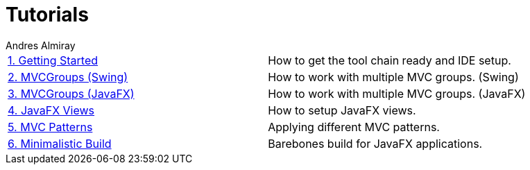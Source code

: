 = Tutorials
Andres Almiray
:jbake-type: page
:jbake-status: published

[cols="2*"]
|===

| link:1_getting_started.html[1. Getting Started]
| How to get the tool chain ready and IDE setup.

| link:2_mvcgroups_swing.html[2. MVCGroups (Swing)]
| How to work with multiple MVC groups. (Swing)

| link:3_mvcgroups_javafx.html[3. MVCGroups (JavaFX)]
| How to work with multiple MVC groups. (JavaFX)

| link:4_javafx_views.html[4. JavaFX Views]
| How to setup JavaFX views.

| link:5_mvc_patterns.html[5. MVC Patterns]
| Applying different MVC patterns.

| link:6_minimalistic_build.html[6. Minimalistic Build]
| Barebones build for JavaFX applications.

|===